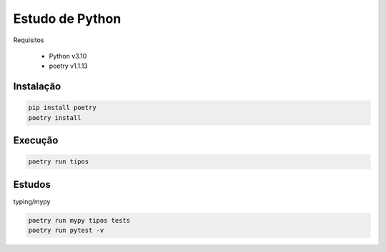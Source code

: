 Estudo de Python
================

Requisitos

 - Python v3.10
 - poetry v1.1.13

Instalação
----------

.. code-block:: bash

    pip install poetry
    poetry install

Execução
--------

.. code-block:: bash

    poetry run tipos

Estudos
-------

typing/mypy

.. code-block:: bash

    poetry run mypy tipos tests
    poetry run pytest -v
